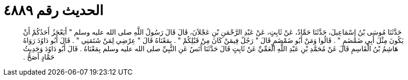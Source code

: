 
= الحديث رقم ٤٨٨٩

[quote.hadith]
حَدَّثَنَا مُوسَى بْنُ إِسْمَاعِيلَ، حَدَّثَنَا حَمَّادٌ، عَنْ ثَابِتٍ، عَنْ عَبْدِ الرَّحْمَنِ بْنِ عَجْلاَنَ، قَالَ قَالَ رَسُولُ اللَّهِ صلى الله عليه وسلم ‏"‏ أَيَعْجَزُ أَحَدُكُمْ أَنْ يَكُونَ مِثْلَ أَبِي ضَمْضَمٍ ‏"‏ ‏.‏ قَالُوا وَمَنْ أَبُو ضَمْضَمٍ قَالَ ‏"‏ رَجُلٌ فِيمَنْ كَانَ مِنْ قَبْلِكُمْ ‏"‏ ‏.‏ بِمَعْنَاهُ قَالَ ‏"‏ عِرْضِي لِمَنْ شَتَمَنِي ‏"‏ ‏.‏ قَالَ أَبُو دَاوُدَ رَوَاهُ هَاشِمُ بْنُ الْقَاسِمِ قَالَ عَنْ مُحَمَّدِ بْنِ عَبْدِ اللَّهِ الْعَمِّيِّ عَنْ ثَابِتٍ قَالَ حَدَّثَنَا أَنَسٌ عَنِ النَّبِيِّ صلى الله عليه وسلم بِمَعْنَاهُ ‏.‏ قَالَ أَبُو دَاوُدَ وَحَدِيثُ حَمَّادٍ أَصَحُّ ‏.‏